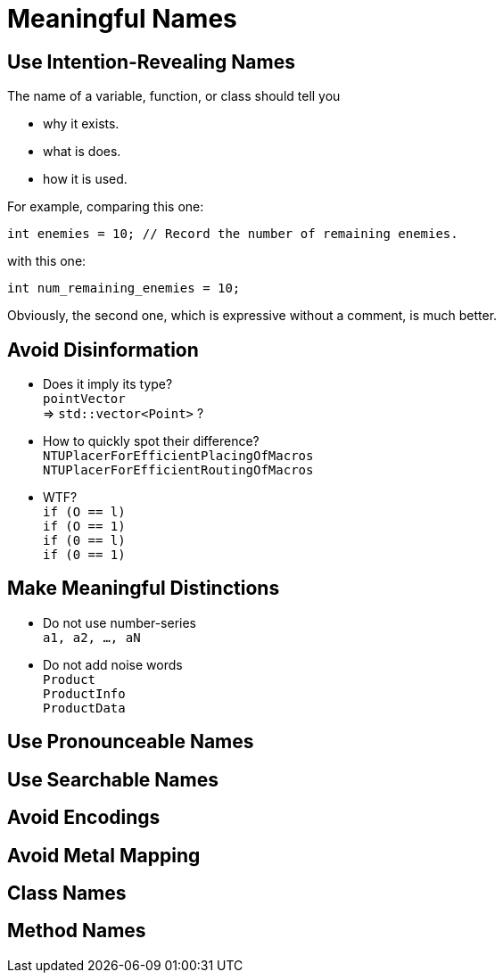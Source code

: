 = Meaningful Names

== Use Intention-Revealing Names

The name of a variable, function, or class should tell you

* why it exists.
* what is does.
* how it is used.

For example, comparing this one:

[source, cpp]
----
int enemies = 10; // Record the number of remaining enemies.
----

with this one:

[source, cpp]
----
int num_remaining_enemies = 10;
----

Obviously, the second one, which is expressive without a comment, is much
better.

== Avoid Disinformation

* Does it imply its type? +
  `pointVector` +
  => `std::vector<Point>` ?
* How to quickly spot their difference? +
  `NTUPlacerForEfficientPlacingOfMacros` +
  `NTUPlacerForEfficientRoutingOfMacros`
* WTF? +
  `if (O == l)` +
  `if (O == 1)` +
  `if (0 == l)` +
  `if (0 == 1)`

== Make Meaningful Distinctions

* Do not use number-series +
  `a1, a2, ..., aN`
* Do not add noise words +
  `Product` +
  `ProductInfo` +
  `ProductData`

== Use Pronounceable Names

== Use Searchable Names

== Avoid Encodings

== Avoid Metal Mapping

== Class Names

== Method Names

